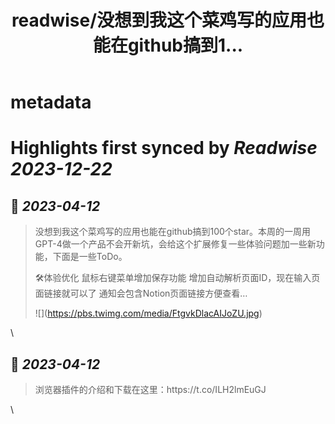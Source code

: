 :PROPERTIES:
:title: readwise/没想到我这个菜鸡写的应用也能在github搞到1...
:END:


* metadata
:PROPERTIES:
:author: [[op7418 on Twitter]]
:full-title: "没想到我这个菜鸡写的应用也能在github搞到1..."
:category: [[tweets]]
:url: https://twitter.com/op7418/status/1646118470642458625
:image-url: https://pbs.twimg.com/profile_images/1636981205504786434/xDl77JIw.jpg
:END:

* Highlights first synced by [[Readwise]] [[2023-12-22]]
** 📌 [[2023-04-12]]
#+BEGIN_QUOTE
没想到我这个菜鸡写的应用也能在github搞到100个star。本周的一周用GPT-4做一个产品不会开新坑，会给这个扩展修复一些体验问题加一些新功能，下面是一些ToDo。

🛠体验优化
鼠标右键菜单增加保存功能
增加自动解析页面ID，现在输入页面链接就可以了
通知会包含Notion页面链接方便查看… 

![](https://pbs.twimg.com/media/FtgvkDlacAIJoZU.jpg) 
#+END_QUOTE\
** 📌 [[2023-04-12]]
#+BEGIN_QUOTE
浏览器插件的介绍和下载在这里：https://t.co/ILH2lmEuGJ 
#+END_QUOTE\